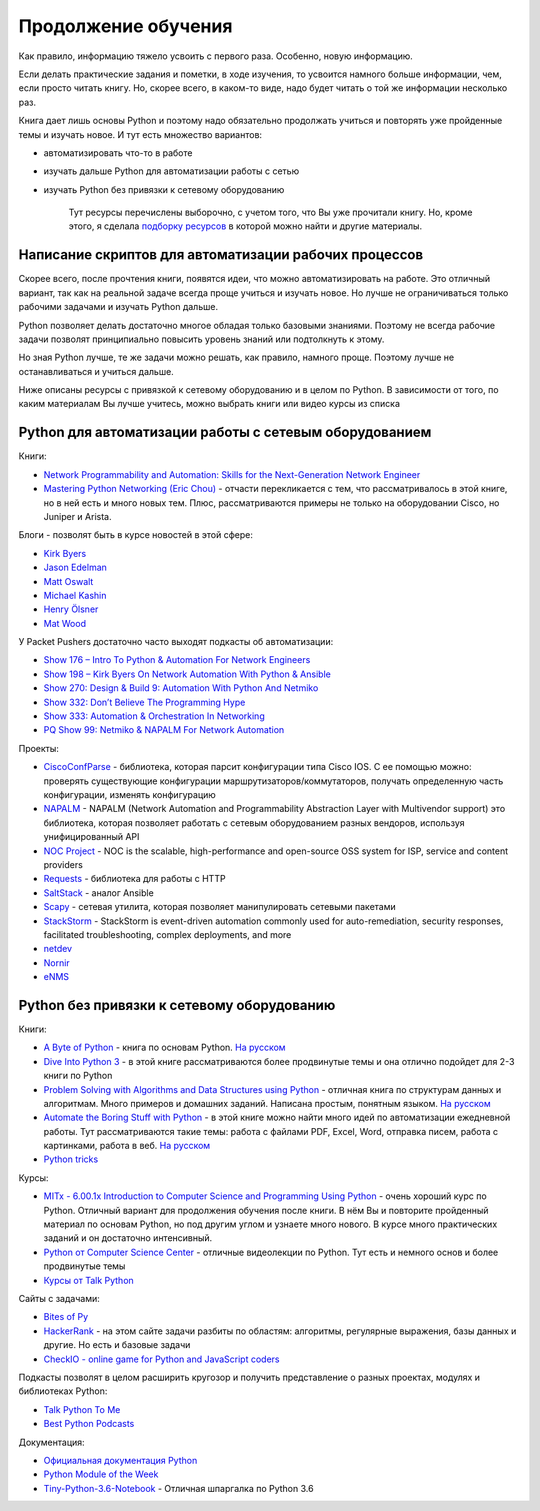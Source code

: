 Продолжение обучения
====================

Как правило, информацию тяжело усвоить с первого раза. Особенно, новую
информацию.

Если делать практические задания и пометки, в ходе изучения, то усвоится
намного больше информации, чем, если просто читать книгу. Но, скорее
всего, в каком-то виде, надо будет читать о той же информации несколько
раз.

Книга дает лишь основы Python и поэтому надо обязательно продолжать
учиться и повторять уже пройденные темы и изучать новое. И тут есть
множество вариантов:

-  автоматизировать что-то в работе
-  изучать дальше Python для автоматизации работы с сетью
-  изучать Python без привязки к сетевому оборудованию

    Тут ресурсы перечислены выборочно, с учетом того, что Вы уже
    прочитали книгу. Но, кроме этого, я сделала `подборку
    ресурсов <https://natenka.github.io/pyneng-resources/>`__ в которой
    можно найти и другие материалы.

Написание скриптов для автоматизации рабочих процессов
------------------------------------------------------

Скорее всего, после прочтения книги, появятся идеи, что можно
автоматизировать на работе. Это отличный вариант, так как на реальной
задаче всегда проще учиться и изучать новое. Но лучше не ограничиваться
только рабочими задачами и изучать Python дальше.

Python позволяет делать достаточно многое обладая только базовыми
знаниями. Поэтому не всегда рабочие задачи позволят принципиально
повысить уровень знаний или подтолкнуть к этому.

Но зная Python лучше, те же задачи можно решать, как правило, намного
проще. Поэтому лучше не останавливаться и учиться дальше.

Ниже описаны ресурсы с привязкой к сетевому оборудованию и в целом по
Python. В зависимости от того, по каким материалам Вы лучше учитесь,
можно выбрать книги или видео курсы из списка

Python для автоматизации работы с сетевым оборудованием
-------------------------------------------------------

Книги:

-  `Network Programmability and Automation: Skills for the
   Next-Generation Network
   Engineer <https://www.amazon.com/Network-Programmability-Automation-Next-Generation-Engineer/dp/1491931256>`__
-  `Mastering Python Networking (Eric
   Chou) <https://www.packtpub.com/networking-and-servers/mastering-python-networking>`__
   - отчасти перекликается с тем, что рассматривалось в этой книге, но в
   ней есть и много новых тем. Плюс, рассматриваются примеры не только
   на оборудовании Cisco, но Juniper и Arista.

Блоги - позволят быть в курсе новостей в этой сфере:

-  `Kirk Byers <https://pynet.twb-tech.com/>`__
-  `Jason Edelman <http://jedelman.com/>`__
-  `Matt Oswalt <https://keepingitclassless.net/>`__
-  `Michael Kashin <http://networkop.co.uk/>`__
-  `Henry Ölsner <https://codingnetworker.com/>`__
-  `Mat Wood <https://thepacketgeek.com/>`__

У Packet Pushers достаточно часто выходят подкасты об автоматизации:

-  `Show 176 – Intro To Python & Automation For Network
   Engineers <http://packetpushers.net/podcast/podcasts/show-176-intro-to-python-automation-for-network-engineers/>`__
-  `Show 198 – Kirk Byers On Network Automation With Python &
   Ansible <http://packetpushers.net/podcast/podcasts/show-198-kirk-byers-network-automation-python-ansible/>`__
-  `Show 270: Design & Build 9: Automation With Python And
   Netmiko <http://packetpushers.net/podcast/podcasts/show-270-design-build-9-automation-python-netmiko/>`__
-  `Show 332: Don’t Believe The Programming
   Hype <http://packetpushers.net/podcast/podcasts/show-332-dont-believe-programming-hype/>`__
-  `Show 333: Automation & Orchestration In
   Networking <http://packetpushers.net/podcast/podcasts/show-333-orchestration-vs-automation/>`__
-  `PQ Show 99: Netmiko & NAPALM For Network
   Automation <http://packetpushers.net/podcast/podcasts/pq-show-99-netmiko-napalm-network-automation/>`__

Проекты:

-  `CiscoConfParse <https://github.com/mpenning/ciscoconfparse>`__ -
   библиотека, которая парсит конфигурации типа Cisco IOS. С ее помощью
   можно: проверять существующие конфигурации
   маршрутизаторов/коммутаторов, получать определенную часть
   конфигурации, изменять конфигурацию
-  `NAPALM <https://github.com/napalm-automation/napalm>`__ - NAPALM
   (Network Automation and Programmability Abstraction Layer with
   Multivendor support) это библиотека, которая позволяет работать с
   сетевым оборудованием разных вендоров, используя унифицированный API
-  `NOC Project <https://kb.nocproject.org/display/SITE/NOC>`__ - NOC is
   the scalable, high-performance and open-source OSS system for ISP,
   service and content providers
-  `Requests <https://github.com/kennethreitz/requests>`__ - библиотека
   для работы с HTTP
-  `SaltStack <https://saltstack.com/>`__ - аналог Ansible
-  `Scapy <https://github.com/secdev/scapy>`__ - сетевая утилита,
   которая позволяет манипулировать сетевыми пакетами
-  `StackStorm <https://stackstorm.com/>`__ - StackStorm is event-driven
   automation commonly used for auto-remediation, security responses,
   facilitated troubleshooting, complex deployments, and more
-  `netdev <https://github.com/selfuryon/netdev>`__
-  `Nornir <https://github.com/nornir-automation/nornir>`__
-  `eNMS <https://github.com/afourmy/eNMS>`__

Python без привязки к сетевому оборудованию
-------------------------------------------

Книги:

-  `A Byte of
   Python <https://www.gitbook.com/book/swaroopch/byte-of-python/details>`__
   - книга по основам Python. `На
   русском <http://wombat.org.ua/AByteOfPython/toc.html>`__
-  `Dive Into Python 3 <http://www.diveintopython3.net/index.html>`__ -
   в этой книге рассматриваются более продвинутые темы и она отлично
   подойдет для 2-3 книги по Python
-  `Problem Solving with Algorithms and Data Structures using
   Python <http://interactivepython.org/runestone/static/pythonds/index.html>`__
   - отличная книга по структурам данных и алгоритмам. Много примеров и
   домашних заданий. Написана простым, понятным языком. `На
   русском <http://aliev.me/runestone/>`__
-  `Automate the Boring Stuff with
   Python <https://automatetheboringstuff.com/>`__ - в этой книге можно
   найти много идей по автоматизации ежедневной работы. Тут
   рассматриваются такие темы: работа с файлами PDF, Excel, Word,
   отправка писем, работа с картинками, работа в веб. `На
   русском <https://www.ozon.ru/context/detail/id/137673590/>`__
-  `Python
   tricks <https://www.amazon.com/Python-Tricks-Buffet-Awesome-Features/dp/1775093301>`__

Курсы:

-  `MITx - 6.00.1x Introduction to Computer Science and Programming
   Using
   Python <https://www.edx.org/course/introduction-computer-science-mitx-6-00-1x-9>`__
   - очень хороший курс по Python. Отличный вариант для продолжения
   обучения после книги. В нём Вы и повторите пройденный материал по
   основам Python, но под другим углом и узнаете много нового. В курсе
   много практических заданий и он достаточно интенсивный.
-  `Python от Computer Science
   Center <https://www.youtube.com/playlist?list=PLlb7e2G7aSpTTNp7HBYzCBByaE1h54ruW>`__
   - отличные видеолекции по Python. Тут есть и немного основ и более
   продвинутые темы
-  `Курсы от Talk Python <https://training.talkpython.fm/courses/all>`__

Сайты с задачами:

-  `Bites of Py <https://codechalleng.es/bites/>`__
-  `HackerRank <https://www.hackerrank.com/>`__ - на этом сайте задачи
   разбиты по областям: алгоритмы, регулярные выражения, базы данных и
   другие. Но есть и базовые задачи
-  `CheckIO - online game for Python and JavaScript
   coders <https://checkio.org/>`__

Подкасты позволят в целом расширить кругозор и получить представление о
разных проектах, модулях и библиотеках Python:

-  `Talk Python To Me <https://talkpython.fm/>`__
-  `Best Python
   Podcasts <https://www.fullstackpython.com/best-python-podcasts.html>`__

Документация:

-  `Официальная документация
   Python <https://docs.python.org/3/index.html>`__
-  `Python Module of the Week <https://pymotw.com/3/index.html>`__
-  `Tiny-Python-3.6-Notebook <https://github.com/mattharrison/Tiny-Python-3.6-Notebook/blob/master/python.rst>`__
   - Отличная шпаргалка по Python 3.6

